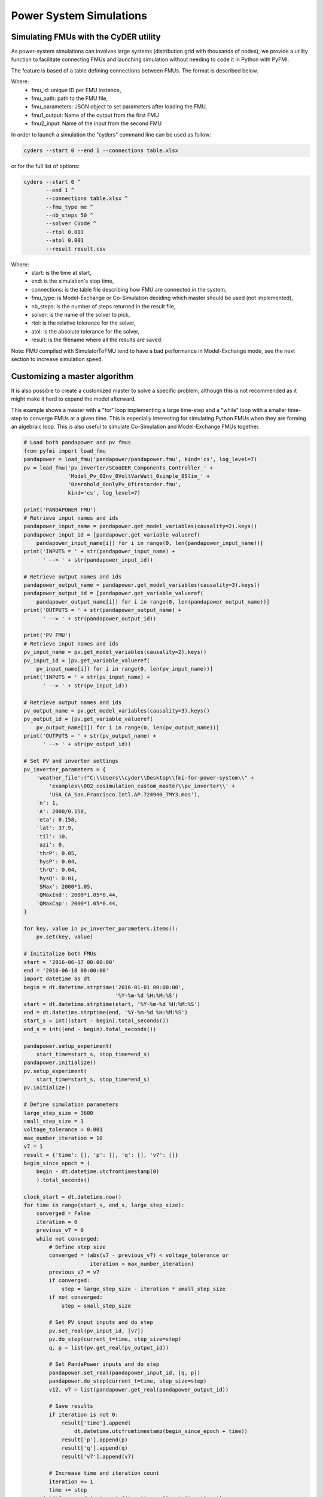 Power System Simulations
========================

Simulating FMUs with the CyDER utility
--------------------------------------
As power-system simulations can involves large systems (distribution grid with thousands of nodes), we provide a utility function to facilitate connecting FMUs and launching simulation without needing to code it in Python with PyFMI.

The feature is based of a table defining connections between FMUs. The format is described below.

.. image:: ./_static/connections.png

Where:
  - fmu_id: unique ID per FMU instance,
  - fmu_path: path to the FMU file,
  - fmu_parameters: JSON object to set parameters after loading the FMU,
  - fmu1_output: Name of the output from the first FMU
  - fmu2_input: Name of the input from the second FMU


In order to launch a simulation the "cyders" command line can be used as follow:

.. code-block:: bash

  cyders --start 0 --end 1 --connections table.xlsx


or for the full list of options:

.. code-block:: bash

  cyders --start 0 ^
         --end 1 ^
         --connections table.xlsx ^
         --fmu_type me ^
         --nb_steps 50 ^
         --solver CVode ^
         --rtol 0.001
         --atol 0.001
         --result result.csv

Where:
  - start: is the time at start,
  - end: is the simulation's stop time,
  - connections: is the table file describing how FMU are connected in the system,
  - fmu_type: is Model-Exchange or Co-Simulation deciding which master should be used (not implemented),
  - nb_steps: is the number of steps returned in the result file,
  - solver: is the name of the solver to pick,
  - rtol: is the relative tolerance for the solver,
  - atol: is the absolute tolerance for the solver,
  - result: is the filename where all the results are saved.


Note: FMU compiled with SimulatorToFMU tend to have a bad performance in Model-Exchange mode, see the next section to increase simulation speed.


Customizing a master algorithm
------------------------------
It is also possible to create a customized master to solve a specific problem, although this is not recommended as it might make it hard to expand the model afterward.

This example shows a master with a "for" loop implementing a large time-step and a "while" loop with a smaller time-step to converge FMUs at a given time. This is especially interesting for simulating Python FMUs when they are forming an algebraic loop. This is also useful to simulate Co-Simulation and Model-Exchange FMUs together.

.. code-block:: python

  # Load both pandapower and pv fmus
  from pyfmi import load_fmu
  pandapower = load_fmu('pandapower/pandapower.fmu', kind='cs', log_level=7)
  pv = load_fmu('pv_inverter/SCooDER_Components_Controller_' +
                'Model_Pv_0Inv_0VoltVarWatt_0simple_0Slim_' +
                '0zerohold_0onlyPv_0firstorder.fmu',
                kind='cs', log_level=7)

  print('PANDAPOWER FMU')
  # Retrieve input names and ids
  pandapower_input_name = pandapower.get_model_variables(causality=2).keys()
  pandapower_input_id = [pandapower.get_variable_valueref(
      pandapower_input_name[i]) for i in range(0, len(pandapower_input_name))]
  print('INPUTS = ' + str(pandapower_input_name) +
        ' --> ' + str(pandapower_input_id))

  # Retrieve output names and ids
  pandapower_output_name = pandapower.get_model_variables(causality=3).keys()
  pandapower_output_id = [pandapower.get_variable_valueref(
      pandapower_output_name[i]) for i in range(0, len(pandapower_output_name))]
  print('OUTPUTS = ' + str(pandapower_output_name) +
        ' --> ' + str(pandapower_output_id))

  print('PV FMU')
  # Retrieve input names and ids
  pv_input_name = pv.get_model_variables(causality=2).keys()
  pv_input_id = [pv.get_variable_valueref(
      pv_input_name[i]) for i in range(0, len(pv_input_name))]
  print('INPUTS = ' + str(pv_input_name) +
        ' --> ' + str(pv_input_id))

  # Retrieve output names and ids
  pv_output_name = pv.get_model_variables(causality=3).keys()
  pv_output_id = [pv.get_variable_valueref(
      pv_output_name[i]) for i in range(0, len(pv_output_name))]
  print('OUTPUTS = ' + str(pv_output_name) +
        ' --> ' + str(pv_output_id))

  # Set PV and inverter settings
  pv_inverter_parameters = {
      'weather_file':("C:\\Users\\cyder\\Desktop\\fmi-for-power-system\\" +
          'examples\\002_cosimulation_custom_master\\pv_inverter\\' +
          'USA_CA_San.Francisco.Intl.AP.724940_TMY3.mos'),
      'n': 1,
      'A': 2000/0.158,
      'eta': 0.158,
      'lat': 37.9,
      'til': 10,
      'azi': 0,
      'thrP': 0.05,
      'hysP': 0.04,
      'thrQ': 0.04,
      'hysQ': 0.01,
      'SMax': 2000*1.05,
      'QMaxInd': 2000*1.05*0.44,
      'QMaxCap': 2000*1.05*0.44,
  }

  for key, value in pv_inverter_parameters.items():
      pv.set(key, value)

  # Inititalize both FMUs
  start = '2016-06-17 00:00:00'
  end = '2016-06-18 00:00:00'
  import datetime as dt
  begin = dt.datetime.strptime('2016-01-01 00:00:00',
                               '%Y-%m-%d %H:%M:%S')
  start = dt.datetime.strptime(start, '%Y-%m-%d %H:%M:%S')
  end = dt.datetime.strptime(end, '%Y-%m-%d %H:%M:%S')
  start_s = int((start - begin).total_seconds())
  end_s = int((end - begin).total_seconds())

  pandapower.setup_experiment(
      start_time=start_s, stop_time=end_s)
  pandapower.initialize()
  pv.setup_experiment(
      start_time=start_s, stop_time=end_s)
  pv.initialize()

  # Define simulation parameters
  large_step_size = 3600
  small_step_size = 1
  voltage_tolerance = 0.001
  max_number_iteration = 10
  v7 = 1
  result = {'time': [], 'p': [], 'q': [], 'v7': []}
  begin_since_epoch = (
      begin - dt.datetime.utcfromtimestamp(0)
      ).total_seconds()

  clock_start = dt.datetime.now()
  for time in range(start_s, end_s, large_step_size):
      converged = False
      iteration = 0
      previous_v7 = 0
      while not converged:
          # Define step size
          converged = (abs(v7 - previous_v7) < voltage_tolerance or
                       iteration > max_number_iteration)
          previous_v7 = v7
          if converged:
              step = large_step_size - iteration * small_step_size
          if not converged:
              step = small_step_size

          # Set PV input inputs and do step
          pv.set_real(pv_input_id, [v7])
          pv.do_step(current_t=time, step_size=step)
          q, p = list(pv.get_real(pv_output_id))

          # Set PandaPower inputs and do step
          pandapower.set_real(pandapower_input_id, [q, p])
          pandapower.do_step(current_t=time, step_size=step)
          v12, v7 = list(pandapower.get_real(pandapower_output_id))

          # Save results
          if iteration is not 0:
              result['time'].append(
                  dt.datetime.utcfromtimestamp(begin_since_epoch + time))
              result['p'].append(p)
              result['q'].append(q)
              result['v7'].append(v7)

          # Increase time and iteration count
          iteration += 1
          time += step
      print('Converged in ' + str(iteration - 1) + ' iterations')

  clock_end = dt.datetime.now()
  print('Duration = ' + str((clock_end - clock_start).total_seconds() / 60))

  # Terminate FMUs
  pv.terminate()
  pandapower.terminate()

Notes on alternative options
----------------------------
https://github.com/CATIA-Systems/FMPy/tree/master/fmpy
